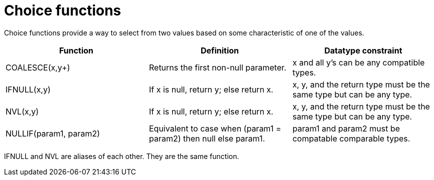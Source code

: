 // Module included in the following assemblies:
// as_scalar-functions.adoc
[id="choice-functions"]
= Choice functions

Choice functions provide a way to select from two values based on some characteristic of one of the values.

|===
|Function |Definition |Datatype constraint

|COALESCE(x,y+)
|Returns the first non-null parameter.
|x and all y’s can be any compatible types.

|IFNULL(x,y)
|If x is null, return y; else return x.
|x, y, and the return type must be the same type but can be any type.

|NVL(x,y)
|If x is null, return y; else return x.
|x, y, and the return type must be the same type but can be any type.

|NULLIF(param1, param2)
|Equivalent to case when (param1 = param2) then null else param1.
|param1 and param2 must be compatable comparable types.
|===

IFNULL and NVL are aliases of each other. They are the same function.
